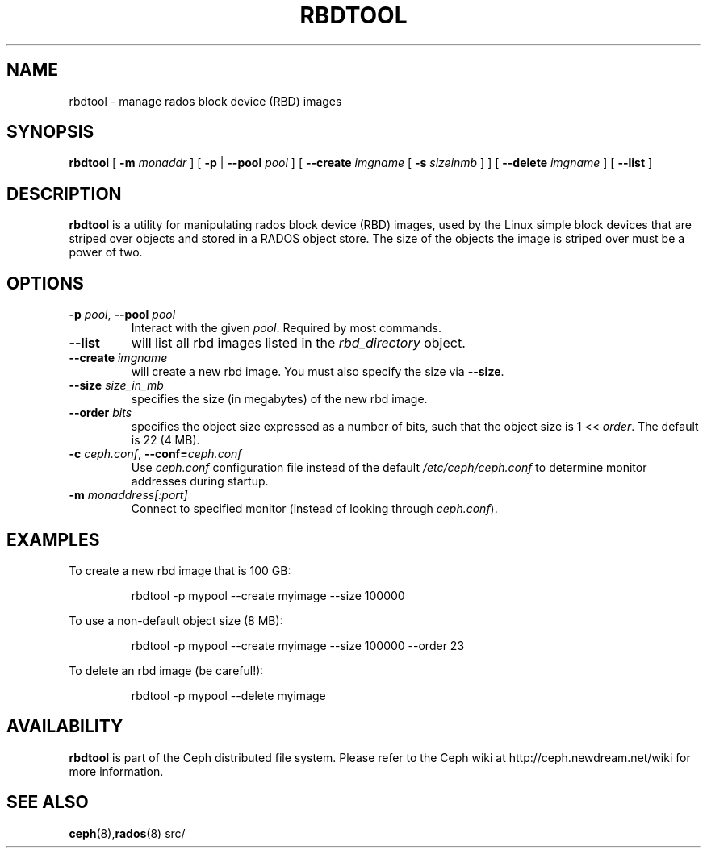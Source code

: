 .TH RBDTOOL 8
.SH NAME
rbdtool \- manage rados block device (RBD) images
.SH SYNOPSIS
.B rbdtool
[ \fB\-m\fI monaddr\fR ]
[ \fB\-p\fP | \fB\-\-pool\fI pool\fR ]
[ \fB\-\-create\fI imgname\fR [ \fB\-s\fI sizeinmb\fR ] ]
[ \fB\-\-delete\fI imgname\fR ]
[ \fB\-\-list\fR ]

.SH DESCRIPTION
.B rbdtool
is a utility for manipulating rados block device (RBD) images, used by the Linux
'rbd' block device driver and the 'rbd' storage driver for Qemu/KVM.  RBD images are
simple block devices that are striped over objects and stored in a RADOS object store.
The size of the objects the image is striped over must be a power of two.
.SH OPTIONS
.TP
\fB\-p\fI pool\fR, \fB\-\-pool \fIpool\fR
Interact with the given \fIpool\fP.  Required by most commands.
.TP
\fB\-\-list\fP
will list all rbd images listed in the \fIrbd_directory\fR object.
.TP
\fB\-\-create \fIimgname\fP
will create a new rbd image.  You must also specify the size via \fB\-\-size\fR.
.TP
\fB\-\-size \fIsize_in_mb\fP
specifies the size (in megabytes) of the new rbd image.
.TP
\fB\-\-order \fIbits\fP
specifies the object size expressed as a number of bits, such that the object size is 1 << \fIorder\fR. The default is 22 (4 MB).
.TP
\fB\-c\fI ceph.conf\fR, \fB\-\-conf=\fIceph.conf\fR
Use \fIceph.conf\fP configuration file instead of the default \fI/etc/ceph/ceph.conf\fP
to determine monitor addresses during startup.
.TP
\fB\-m\fI monaddress[:port]\fR
Connect to specified monitor (instead of looking through \fIceph.conf\fR).
.SH EXAMPLES
To create a new rbd image that is 100 GB:
.IP
rbdtool -p mypool --create myimage --size 100000
.PP
To use a non-default object size (8 MB):
.IP
rbdtool -p mypool --create myimage --size 100000 --order 23
.PP
To delete an rbd image (be careful!):
.IP
rbdtool -p mypool --delete myimage
.PP
.SH AVAILABILITY
.B rbdtool
is part of the Ceph distributed file system.  Please refer to the Ceph wiki at
http://ceph.newdream.net/wiki for more information.
.SH SEE ALSO
.BR ceph (8), rados (8)
src/
